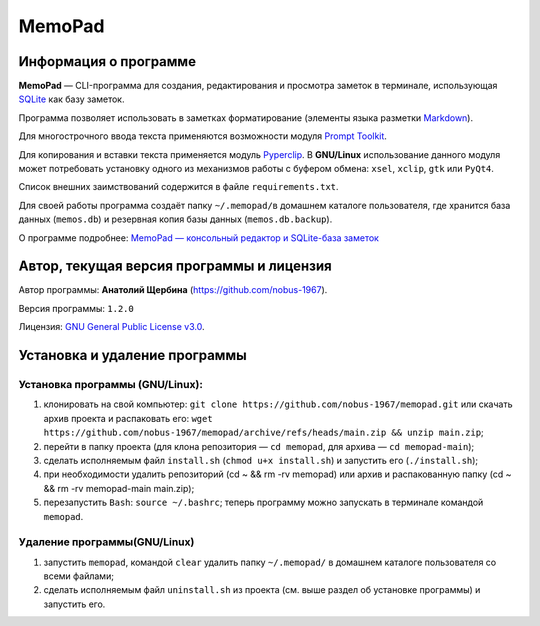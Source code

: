 MemoPad
=======

Информация о программе
----------------------

**MemoPad** — CLI-программа для создания, редактирования и просмотра
заметок в терминале, использующая
`SQLite <https://www.sqlite.org>`__ как базу заметок.

Программа позволяет использовать в заметках форматирование (элементы
языка разметки
`Markdown <https://www.markdownguide.org/basic-syntax>`__).

Для многострочного ввода текста применяются возможности модуля
`Prompt Toolkit <https://github.com/prompt-toolkit/python-prompt-toolkit>`__.

Для копирования и вставки текста применяется модуль
`Pyperclip <https://pyperclip.readthedocs.io/en/latest>`__. В
**GNU/Linux** использование данного модуля может потребовать установку
одного из механизмов работы с буфером обмена: ``xsel``, ``xclip``,
``gtk`` или ``PyQt4``.

Список внешних заимствований содержится в файле ``requirements.txt``.

Для своей работы программа создаёт папку ``~/.memopad/``\ в домашнем
каталоге пользователя, где хранится база данных (``memos.db``) и
резервная копия базы данных (``memos.db.backup``).

О программе подробнее: `MemoPad — консольный редактор и SQLite-база
заметок <https://avshcherbina.ru/#memopad>`__

Автор, текущая версия программы и лицензия
------------------------------------------

Автор программы: **Анатолий Щербина** (https://github.com/nobus-1967).

Версия программы: ``1.2.0``

Лицензия: `GNU General Public License
v3.0 <LICENSE.md>`__.

Установка и удаление программы
------------------------------

Установка программы (GNU/Linux):
~~~~~~~~~~~~~~~~~~~~~~~~~~~~~~~~

1) клонировать на свой компьютер:
   ``git clone https://github.com/nobus-1967/memopad.git`` или скачать
   архив проекта и распаковать его:
   ``wget https://github.com/nobus-1967/memopad/archive/refs/heads/main.zip && unzip main.zip``;

2) перейти в папку проекта (для клона репозитория — ``cd memopad``, для
   архива — ``cd memopad-main``);

3) сделать исполняемым файл ``install.sh`` (``chmod u+x install.sh``) и
   запустить его (``./install.sh``);

4) при необходимости удалить репозиторий (cd ~ && rm -rv memopad) или
   архив и распакованную папку (cd ~ && rm -rv memopad-main main.zip);

5) перезапустить ``Bash``: ``source ~/.bashrc``; теперь программу можно
   запускать в терминале командой ``memopad``.

Удаление программы(GNU/Linux)
~~~~~~~~~~~~~~~~~~~~~~~~~~~~~

1) запустить ``memopad``, командой ``clear`` удалить папку
   ``~/.memopad/`` в домашнем каталоге пользователя со всеми файлами;

2) сделать исполняемым файл ``uninstall.sh`` из проекта (см. выше раздел
   об установке программы) и запустить его.
